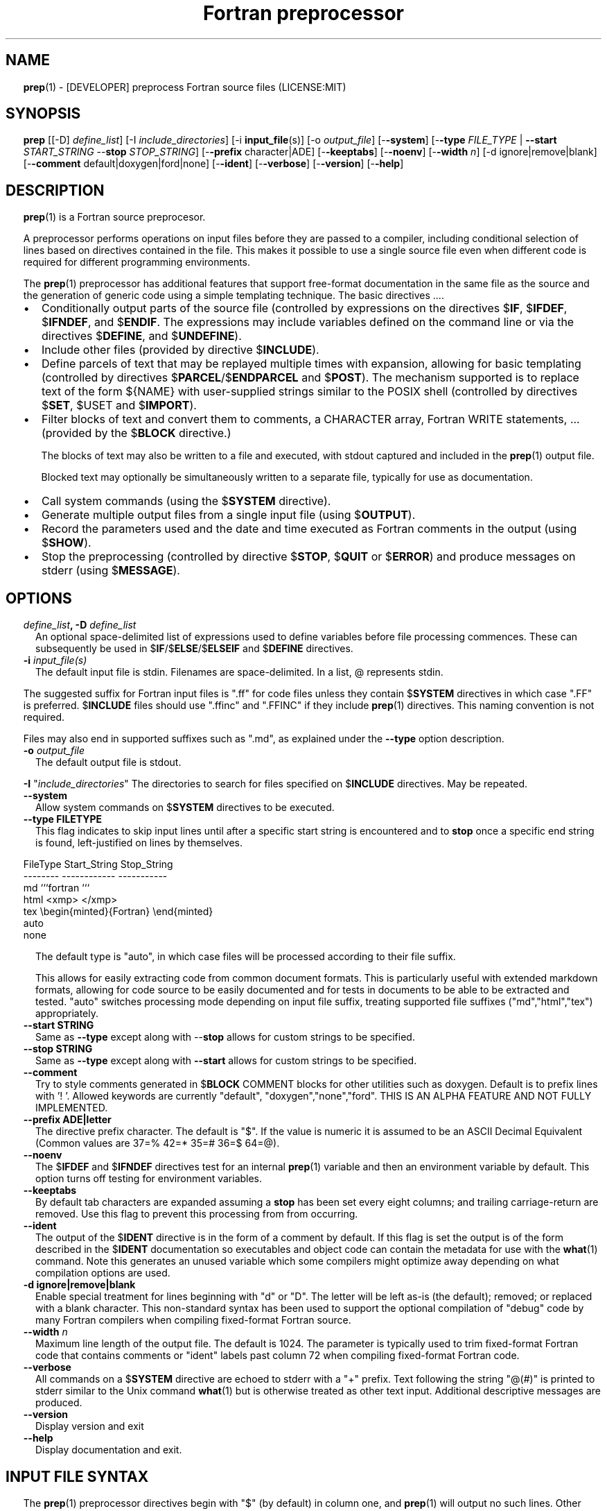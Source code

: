 ." Text automatically generated by txt2man
.TH "Fortran preprocessor" "1" "August 15, 2022" "9.2.0" "User Commands" " "
." -----------------------------------------------------------------
." * set default formatting
." disable hyphenation
.nh
." disable justification (adjust text to left margin only)
.ad l
." set smaller margin and spacing options
.ta T 0.2i
.nr IN 0.2i
." -----------------------------------------------------------------
.SH NAME
\fBprep\fP(1) - [DEVELOPER] preprocess Fortran source files
(LICENSE:MIT)

.SH SYNOPSIS
\fBprep\fP [[-D] \fIdefine_list\fP]
[-I \fIinclude_directories\fP]
[-i \fBinput_file\fP(s)]
[-o \fIoutput_file\fP]
[-\fB-system\fP]
[-\fB-type\fP \fIFILE_TYPE\fP | \fB--start\fP \fISTART_STRING\fP --\fBstop\fP \fISTOP_STRING\fP]
[-\fB-prefix\fP character|ADE]
[-\fB-keeptabs\fP]
[-\fB-noenv\fP]
[-\fB-width\fP \fIn\fP]
[-d ignore|remove|blank]
[-\fB-comment\fP default|doxygen|ford|none]
[-\fB-ident\fP]
[-\fB-verbose\fP]
[-\fB-version\fP]
[-\fB-help\fP]
.fam T
.fi
.SH DESCRIPTION

\fBprep\fP(1) is a Fortran source preprocesor.
.PP
A preprocessor performs operations on input files before they are passed to
a compiler, including conditional selection of lines based on directives
contained in the file. This makes it possible to use a single source file
even when different code is required for different programming environments.
.PP
The \fBprep\fP(1) preprocessor has additional features that support free-format
documentation in the same file as the source and the generation of generic
code using a simple templating technique. The basic directives \.\.\..
.IP \(bu 3
Conditionally output parts of the source file (controlled by expressions
on the directives $\fBIF\fP, $\fBIFDEF\fP, $\fBIFNDEF\fP, and $\fBENDIF\fP. The expressions may
include variables defined on the command line or via the directives
$\fBDEFINE\fP, and $\fBUNDEFINE\fP).
.IP \(bu 3
Include other files (provided by directive $\fBINCLUDE\fP).
.IP \(bu 3
Define parcels of text that may be replayed multiple times with
expansion, allowing for basic templating (controlled by directives
$\fBPARCEL\fP/$\fBENDPARCEL\fP and $\fBPOST\fP). The mechanism supported is to replace
text of the form ${NAME} with user-supplied strings similar to the
POSIX shell (controlled by directives $\fBSET\fP, $USET and $\fBIMPORT\fP).
.IP \(bu 3
Filter blocks of text and convert them to comments, a CHARACTER array,
Fortran WRITE statements, \.\.\. (provided by the $\fBBLOCK\fP directive.)
.RS
.PP
The blocks of text may also be written to a file and executed, with
stdout captured and included in the \fBprep\fP(1) output file.
.PP
Blocked text may optionally be simultaneously written to a separate file,
typically for use as documentation.
.RE
.IP \(bu 3
Call system commands (using the $\fBSYSTEM\fP directive).
.IP \(bu 3
Generate multiple output files from a single input file (using $\fBOUTPUT\fP).
.IP \(bu 3
Record the parameters used and the date and time executed as Fortran
comments in the output (using $\fBSHOW\fP).
.IP \(bu 3
Stop the preprocessing (controlled by directive $\fBSTOP\fP, $\fBQUIT\fP or $\fBERROR\fP)
and produce messages on stderr (using $\fBMESSAGE\fP).
.SH OPTIONS
.TP
.B \fIdefine_list\fP, \fB-D\fP \fIdefine_list\fP
An optional space-delimited list of expressions
used to define variables before file processing
commences. These can subsequently be used in
$\fBIF\fP/$\fBELSE\fP/$\fBELSEIF\fP and $\fBDEFINE\fP directives.
.TP
.B \fB-i\fP "\fIinput_file(s)\fP"
The default input file is stdin. Filenames are
space-delimited. In a list, @ represents stdin.
.PP
The suggested suffix for Fortran input files is ".ff" for code files unless
they contain $\fBSYSTEM\fP directives in which case ".FF" is preferred. $\fBINCLUDE\fP
files should use ".ffinc" and ".FFINC" if they include \fBprep\fP(1) directives.
This naming convention is not required.
.PP
Files may also end in supported suffixes such as ".md", as explained under
the \fB--type\fP option description.
.TP
.B \fB-o\fP \fIoutput_file\fP
The default output file is stdout.
.PP
\fB-I\fP "\fIinclude_directories\fP" The directories to search for files specified on
$\fBINCLUDE\fP directives. May be repeated.
.TP
.B \fB--system\fP
Allow system commands on $\fBSYSTEM\fP directives to be executed.
.TP
.B \fB--type\fP FILETYPE
This flag indicates to skip input lines until after a
specific start string is encountered and to \fBstop\fP once a
specific end string is found, left-justified on lines by
themselves.
.PP
.nf
.fam C
                        FileType  Start_String            Stop_String
                        --------  ------------            -----------
                        md        ```fortran              ```
                        html      <xmp>                   </xmp>
                        tex       \\begin{minted}{Fortran} \\end{minted}
                        auto
                        none

.fam T
.fi
.RS
The default type is "auto", in which case files will be
processed according to their file suffix.
.PP
This allows for easily extracting code from common document
formats. This is particularly useful with extended markdown
formats, allowing for code source to be easily documented
and for tests in documents to be able to be extracted and
tested. "auto" switches processing mode depending on input
file suffix, treating supported file suffixes
("md","html","tex") appropriately.
.RE
.TP
.B \fB--start\fP STRING
Same as \fB--type\fP except along with --\fBstop\fP allows for custom
strings to be specified.
.TP
.B --\fBstop\fP STRING
Same as \fB--type\fP except along with \fB--start\fP allows for custom
strings to be specified.
.TP
.B \fB--comment\fP
Try to style comments generated in $\fBBLOCK\fP COMMENT blocks
for other utilities such as doxygen. Default is to
prefix lines with '! '. Allowed keywords are
currently "default", "doxygen","none","ford".
THIS IS AN ALPHA FEATURE AND NOT FULLY IMPLEMENTED.
.TP
.B \fB--prefix\fP ADE|letter
The directive prefix character. The default is "$".
If the value is numeric it is assumed to be an ASCII
Decimal Equivalent (Common values are 37=% 42=* 35=#
36=$ 64=@).
.TP
.B \fB--noenv\fP
The $\fBIFDEF\fP and $\fBIFNDEF\fP directives test for an internal
\fBprep\fP(1) variable and then an environment variable by
default. This option turns off testing for environment
variables.
.TP
.B \fB--keeptabs\fP
By default tab characters are expanded assuming a \fBstop\fP has
been set every eight columns; and trailing carriage-return
are removed. Use this flag to prevent this processing from
from occurring.
.TP
.B \fB--ident\fP
The output of the $\fBIDENT\fP directive is in the form of a
comment by default. If this flag is set the output is
of the form described in the $\fBIDENT\fP documentation
so executables and object code can contain the metadata
for use with the \fBwhat\fP(1) command. Note this generates an
unused variable which some compilers might optimize
away depending on what compilation options are used.
.TP
.B \fB-d\fP ignore|remove|blank
Enable special treatment for lines beginning
with "d" or "D". The letter will be left as-is
(the default); removed; or replaced with a blank
character. This non-standard syntax has been
used to support the optional compilation of
"debug" code by many Fortran compilers when
compiling fixed-format Fortran source.
.TP
.B \fB--width\fP \fIn\fP
Maximum line length of the output file. The default is 1024.
The parameter is typically used to trim fixed-format Fortran
code that contains comments or "ident" labels past column 72
when compiling fixed-format Fortran code.
.TP
.B \fB--verbose\fP
All commands on a $\fBSYSTEM\fP directive are echoed to stderr with a
"+" prefix. Text following the string "@(#)" is printed to stderr
similar to the Unix command \fBwhat\fP(1) but is otherwise treated as
other text input. Additional descriptive messages are produced.
.TP
.B \fB--version\fP
Display version and exit
.TP
.B \fB--help\fP
Display documentation and exit.
.SH INPUT FILE SYNTAX

The \fBprep\fP(1) preprocessor directives begin with "$" (by default) in column
one, and \fBprep\fP(1) will output no such lines. Other input is conditionally
written to the output \fBfile\fP(s) based on the case-insensitive command names.
.PP
An exclamation character FOLLOWED BY A SPACE on most directives
begins an in-line comment that is terminated by an end-of-line. The space
is required so comments are not confused with C-style logical operators such
as "!", which may NOT be followed by a space.
.SS VARIABLES AND EXPRESSIONS

INTEGER or LOGICAL expressions are used to conditionally select
output lines. An expression is composed of INTEGER and LOGICAL
constants, variable names, and operators. Operators are processed
as in Fortran and/or C expressions. The supported operators are \.\.\.
.PP
.nf
.fam C
       #-----#-----#-----#-----#-----#                #-----#-----#
       |  +  |  -  |  *  |  /  |  ** | Math Operators #  (  |  )  | Grouping
       #-----#-----#-----#-----#-----#                #-----#-----#
       Logical Operators
       #-----#-----#-----#-----#-----#-----#-----#-----#-----#-----#------#
       | .EQ.| .NE.| .GE.| .GT.| .LE.| .LT.|.NOT.|.AND.| .OR.|.EQV.|.NEQV.|
       |  == |  /= |  >= |  >  |  <= |  <  |  !  |  && |  || | ==  |  !=  |
       #-----#  != #-----#-----#-----#-----#-----#-----#-----#-----#------#
             #-----#
       C-style operators NOT supported:   %,  <<,  >>, &,  ~

.fam T
.fi
.SH DIRECTIVES

The directives fall into the following categories:
.SS VARIABLE DEFINITION FOR CONDITIONALS
Directives for defining variables \.\.\.
.PP
.nf
.fam C
      $DEFINE   variable_name[=expression] [;\.\.\.]          [! comment ]
      $UNDEFINE|$UNDEF variable_name [;\.\.\.]                [! comment ]

.fam T
.fi
Details \.\.\.
.PP
.nf
.fam C
      $DEFINE variable_name [=expression]; \.\.\. [! comment ]

.fam T
.fi
Defines a numeric or logical variable name and its value. The variable
names may subsequently be used in the expressions on the conditional output
selector directives $\fBIF\fP, $\fBELSEIF\fP, $\fBIFDEF\fP, and $\fBIFNDEF\fP.
.PP
If the result of the expression is ".TRUE." or ".FALSE." then the variable
will be of type LOGICAL, otherwise the variable is of type INTEGER (and the
expression must be an INTEGER expression or null). If no value is supplied
the variable is given the INTEGER value "1".
.PP
Variables are defined from the point they are declared in a $\fBDEFINE\fP
directive or the command line until program termination unless explicitly
undefined with a $\fBUNDEFINE\fP directive.
.PP
Example:
.PP
.nf
.fam C
    > $define A                        ! will have default value of "1"
    > $define B = 10 - 2 * 2**3 / 3    ! integer expressions
    > $define C=1+1; D=(-40)/(-10)
    > $define bigd= d .ge. a; bigb = ( (b >= c) && (b > 0) )  ! logical
    > $if ( A + B ) / C .eq. 1
    >    (a+b)/c is one
    > $endif
.fam T
.fi
Note expressions are not case-sensitive.
.PP
.nf
.fam C
       $UNDEFINE variable_name[; \.\.\.]

.fam T
.fi
A symbol defined with $\fBDEFINE\fP can be removed with the $\fBUNDEFINE\fP directive.
Multiple names may be specified, preferably separated by semi-colons.
.PP
Basic globbing is supported, where "*" represents any string, and "?"
represents any single character.
.PP
.nf
.fam C
       DEFINED(variable_name[,\.\.\.])

.fam T
.fi
A special function called \fBDEFINED\fP() may appear only in a $\fBIF\fP or $\fBELSEIF\fP.
If "variable_name" has been defined at that point in the source code,
then the function value is ".TRUE.", otherwise it is ".FALSE.". A name is
defined only if it has appeared in the source previously in a $\fBDEFINE\fP
directive or been declared on the command line.
The names used in compiler directives are district from names in the
Fortran source, which means that "a" in a $\fBDEFINE\fP and "a" in a Fortran
source statement are totally unrelated.
The \fBDEFINED\fP() variable is NOT valid in a $\fBDEFINE\fP directive.
.PP
Example:
.PP
.nf
.fam C
    >        Program test
    > $IF .NOT. DEFINED (inc)
    >        INCLUDE "comm.inc"
    > $ELSE
    >        INCLUDE "comm2.inc"
    > $ENDIF
    >        END

.fam T
.fi
The file, "comm.inc" will be included in the source if the variable
"inc", has not been previously defined, while \fBINCLUDE\fP "comm2.inc" will
be included in the source if "inc" has been defined.
.PP
Predefined variables are
.PP
.nf
.fam C
    SYSTEMON = .TRUE. if --system was present on the command line, else .FALSE.

    UNKNOWN = 0 LINUX   = 1 MACOS   = 2 WINDOWS = 3
    CYGWIN  = 4 SOLARIS = 5 FREEBSD = 6 OPENBSD = 7
    In addition OS is set to what the program guesses the system type is.

.nf
.fam C
     > $if OS == LINUX
     >    write(*,*)"System type is Linux"
     > $elseif OS == WINDOWS
     >    write(*,*)"System type is MSWindows"
     > $else
     >    write(*,*)"System type is unknown"
     > $endif

.fam T
.fi
.SS CONDITIONAL CODE SELECTION
directives for conditionally selecting input lines \.\.\.
.PP
.nf
.fam C
       $IF  logical_integer-based expression |
       $IFDEF [variable_name|environment_variable] |
       $IFNDEF [variable_name|environment_variable]         [! comment ]
               { sequence of source statements}
       [$ELSEIF|$ELIF logical_integer-based expression      [! comment ]
               { sequence of source statements}]
       [$ELSE                                               [! comment ]
               { sequence of source statements}]
       $ENDIF                                               [! comment ]

.fam T
.fi
Details \.\.\.
.PP
.nf
.fam C
       $IF/$ELSEIF/$ELSE/$ENDIF directives \.\.\.

.fam T
.fi
Each of these control lines delineates a block of source lines. If the
expression following the $\fBIF\fP is ".TRUE.", then the following lines of
source following are output. If it is ".FALSE.", and an $\fBELSEIF\fP
follows, the expression is evaluated and treated the same as the $\fBIF\fP. If
the $\fBIF\fP and all $\fBELSEIF\fP expressions are ".FALSE.", then the lines of
source following the optional $\fBELSE\fP are output. A matching $\fBENDIF\fP ends the
conditional block.
.PP
.nf
.fam C
       $IFDEF/$IFNDEF directives \.\.\.

.fam T
.fi
$\fBIFDEF\fP and $\fBIFNDEF\fP are special forms of the $\fBIF\fP directive that simply test
if a variable name is defined or not.
.PP
The expressions may optionally be enclosed in parenthesis and followed by
the keyword "THEN", ie. they may use Fortran syntax. For example, the
previous example may also be written as:
.PP
.nf
.fam C
     > $IF(OS .EQ. LINUX)THEN
     >    write(*,*)"System type is Linux"
     > $ELSEIF(OS .EQ. WINDOWS)THEN
     >    write(*,*)"System type is MSWindows"
     > $ELSE
     >    write(*,*)"System type is unknown"
     > $ENDIF

.fam T
.fi
Essentially, these are equivalent:
.PP
.nf
.fam C
       $IFDEF varname  ==> $IF DEFINED(varname)
       $IFNDEF varname ==> $IF .NOT. DEFINED(varname)

.fam T
.fi
except that environment variables are tested as well by $\fBIFDEF\fP and $\fBIFNDEF\fP
if the \fB--noenv\fP option is not specified, but never by the function \fBDEFINED\fP(),
allowing for environment variables to be selectively used or ignored.
The \fB--noenv\fP switch is therefore only needed for compatibility with \fBfpp\fP(1).
For the purposes of \fBprep\fP(1) an environment variable is defined if it is
returned by the system and has a non-blank value.
.SS MACRO STRING EXPANSION AND TEXT REPLAY
Directives for defining replayable text blocks \.\.\.
.PP
.nf
.fam C
       $PARCEL [blockname] / $ENDPARCEL                     [! comment ]
       $POST     blockname(s)                               [! comment ]
       $SET varname  string
       $UNSET varname(s)                                    [! comment ]
       $IMPORT   envname[;\.\.\.]                              [! comment ]

.fam T
.fi
Details \.\.\.
.PP
.nf
.fam C
       $PARCEL [blockname] / $ENDPARCEL                     [! comment ]

.fam T
.fi
The block of lines between a "$\fBPARCEL\fP name" and "$\fBENDPARCEL\fP" directive are
written to a scratch file WITHOUT expanding directives. the scratch file can
then be read in with the $\fBPOST\fP directive much like a named file can be with
$\fBINCLUDE\fP except the file is automatically deleted at program termination.
.PP
.nf
.fam C
       $POST     blockname(s)                               [! comment ]

.fam T
.fi
Read in a scratch file created by the $\fBPARCEL\fP directive. Combined with
$\fBSET\fP and $\fBIMPORT\fP directives this allows you to replay a section of input
and replace strings as a simple templating technique, or to repeat lines
like copyright information or definitions of (obsolescent) Fortran COMMON
blocks, but contained in source files without the need for separate
\fBINCLUDE\fP files or error-prone repetition of the declarations.
.PP
.nf
.fam C
       $SET varname  string

.fam T
.fi
If a $\fBSET\fP or $\fBIMPORT\fP directive defines a name \fBprep\fP(1) enters expansion mode.
In this mode anywhere the string "${NAME}" is encountered in subsequent
output it is replaced by "string".
.IP \(bu 3
values are case-sensitive but variable names are not.
.IP \(bu 3
expansion of a line may cause it to be longer than allowed by some
compilers. Automatic breaking into continuation lines does not occur.
.IP \(bu 3
comments are not supported on a $\fBSET\fP directive because everything past the
variable name becomes part of the value.
.IP \(bu 3
The pre-defined values $FILE, $LINE, $DATE, and $TIME ( for input file,
line in input file, date and time ) are NOT ACTIVE until at least one
one $\fBSET\fP or $\fBIMPORT\fP directive is processed. That is, unless a variable
is defined no ${NAME} expansion occurs.
.IP \(bu 3
The time and date refers to the time of processing, not the time of
compilation or loading.
.PP
Example:
.PP
.nf
.fam C
    > $set author  William Shakespeare
    > write(*,*)'By ${AUTHOR}'
    > write(*,*)'File ${FILE}'
    > write(*,*)'Line ${LINE}'
    > write(*,*)'Date ${DATE}'
    > write(*,*)'Time ${TIME}'
.fam T
.fi
\.\.\.
.PP
.nf
.fam C
       $UNSET varname(s)

.fam T
.fi
Unset variables set with the $\fBSET\fP directive.
.PP
.nf
.fam C
       $IMPORT   envname[;\.\.\.]                              [! comment ]

.fam T
.fi
The values of environment variables may be imported just like their names
and values were used on a $\fBSET\fP directive. The names of the variables are
case-sensitive in regards to obtaining the values, but the names become
case-insensitive in \fBprep\fP(). That is, "import home" gets the lowercase
environment variable "home" and then sets the associated value for the
variable "HOME" to the value.
.PP
.nf
.fam C
    > $import HOME USER
    > write(*,*)'HOME ${HOME}'
    > write(*,*)'USER ${USER}'

.fam T
.fi
.SS EXTERNAL FILES
Directives for reading and writing external files \.\.\.
.PP
.nf
.fam C
       $OUTPUT   filename  [--append]                          [! comment ]
       $ENDOUTPUT                                              [! comment ]
       $INCLUDE filename

.fam T
.fi
Details \.\.\.
.PP
.nf
.fam C
       $OUTPUT   filename  [--append]                          [! comment ]

.fam T
.fi
Specifies the output file to write to. This overrides the initial output file
specified with command line options. If no output filename is given
\fBprep\fP(1) reverts back to the initial output file. "@" is a synonym for stdout.
.PP
Files are open at the first line by default. Use the \fB--append\fP switch to
append to the end of an existing file instead of overwriting it.
.PP
.nf
.fam C
       $ENDOUTPUT                                              [! comment ]

.fam T
.fi
Ends writing to an alternate output file begun by a $\fBOUTPUT\fP directive.
.PP
.nf
.fam C
       $INCLUDE filename

.fam T
.fi
Read in the specified input file. Fifty (50) nesting levels are allowed.
Following the tradition of \fBcpp\fP(1) if "<filename>" is specified the file is
only searched for relative to the search directories, otherwise it is
searched for as specified first. Double-quotes in the filename are treated
as in Fortran list-directed input.
.SS TEXT BLOCK FILTERS
(\fB--file\fP is ignored unless $\fBPREP_DOCUMENT_DIR\fP is set)
.PP
.nf
.fam C
      $BLOCK   [null|comment|write|variable [--varname NAME]|
               set|system|message|define
               help|version] [--file NAME [--append]]      [! comment ]
      $ENDBLOCK                                            [! comment ]

.fam T
.fi
Details \.\.\.
.PP
$\fBBLOCK\fP has several forms but in all cases operates on a block of lines:
.PP
.nf
.fam C
     basic filtering:
      $BLOCK [comment|null|write                 [--file NAME [--append]]
     creating a CHARACTER array:
      $BLOCK VARIABLE --varname NAME             [--file NAME [--append]]
     block versions of prep(1) commands:
      $BLOCK set|system|message|define           [--file NAME [--append]]
     specialized procedure construction:
      $BLOCK help|version                        [--file NAME [--append]]

      NULL:      Do not write into current output file
      COMMENT:   write text prefixed by an exclamation and a space or according
                 to the style selected by the --comment style selected on the
                 command line.
      WRITE:     write text as Fortran WRITE(3f) statements
                 The Fortran generated is free-format. It is assumed the
                 output will not generate lines over 132 columns.
      VARIABLE:  write as a text variable. The name may be defined using
                 the --varname switch. Default name is "textblock".
      MESSAGE:   All the lines in the block are treated as options to $MESSAGE
      SET:       All the lines in the block are treated as options to $SET
      DEFINE:    All the lines in the block are treated as options to $DEFINE
      SYSTEM:    The lines are gathered into a file and executed by the shell
                 with the stdout being written to a scratch file and then read
      END:       End block of specially processed text

.fam T
.fi
special-purpose modes primarily for use with the M_kracken module:
.PP
.nf
.fam C
      HELP:      write text as a subroutine called HELP_USAGE
      VERSION:   write text as a subroutine called HELP_VERSION prefixing
                 lines with @(#) for use with the what(1) command.

.fam T
.fi
If the "\fB--file\fP NAME" option is present the text is written to the
specified file unfiltered except for string expansion. This allows
documentation to easily be maintained in the source file. It can be
tex, html, markdown or any plain text. The filename will be prefixed
with $\fBPREP_DOCUMENT_DIR\fP/doc/ . If the environment variable
$\fBPREP_DOCUMENT_DIR\fP is not set the option is ignored.
.PP
The \fB--file\fP output can subsequently easily be processed by other utilities
such as \fBmarkdown\fP(1) or \fBtxt2man\fP(1) to produce \fBman\fP(1) pages and HTML documents.
$\fBSYSTEM\fP commands may follow the $\fBBLOCK\fP block text to optionally post-process
the doc files.
.PP
$\fBENDBLOCK\fP ends the block.
.SS IDENTIFIERS
Directives for producing metadata \.\.\.
.PP
.nf
.fam C
       $IDENT|$@(#) metadata [--language fortran|c|shell]      [! comment ]

.fam T
.fi
$\fBIDENT\fP is a special-purpose directive useful to users of SCCS-metadata.
The string generated can be used by the \fBwhat\fP(1) command,
.PP
When the command line option "\fB--ident\fP [LANGUAGE]" is specified this directive
writes a line using SCCS-metadata format of one of the following forms:
.PP
.nf
.fam C
     language:
     fortran   character(len=*),parameter::ident="@(#)metadata"
     c         #ident "@(#)metadata"
     shell     #@(#) metadata

.fam T
.fi
The default language is "fortran".
.PP
Depending on your compiler and the optimization level used when compiling,
the output string may not remain in the object files and executables created.
.PP
If the \fB-ident\fP switch is not specified, a Fortran comment line is generated
of the form
.PP
.nf
.fam C
       ! ident_NNN="@(#)this is metadata"

.fam T
.fi
"$@(#)" is an alias for "$\fBIDENT\fP" so the source file itself will contain
SCCS-metadata so the metadata can be displayed with \fBwhat\fP(1) even for the
unprocessed files.
.PP
Do not use the characters double-quote, greater-than, backslash (ie. ">\\)
in the metadata to remain compatible with SCCS metadata syntax.
Do not use strings starting with " -" either.
.SS INFORMATION
Informative directives for writing messages to stderr or inserting
state information into the output file \.\.\.
.PP
.nf
.fam C
       $SHOW [variable_name[;\.\.\.]]                          [! comment ]
       $MESSAGE  message_to_stderr

.fam T
.fi
Details \.\.\.
.PP
.nf
.fam C
       $MESSAGE  message_to_stderr

.fam T
.fi
Write message to stderr.
Note that messages for $\fBMESSAGE\fP do not treat "! " as starting a comment
.PP
.nf
.fam C
       $SHOW [variable_name[;\.\.\.]]                          [! comment ]

.fam T
.fi
Shows current state of \fBprep\fP(1); including variable names and values and
the name of the current input files. All output is preceded by an
exclamation character.
.PP
If a list of defined variable names is present only those variables and
their values are shown.
.PP
Basic globbing is supported, where "*" represents any string, and "?"
represents any single character.
.PP
Example:
.PP
.nf
.fam C
    > prep A=10 B C D -o paper
    > $define z=22
    > $show B Z
    > $show
    > $show H*;*H;*H*! show beginning with "H", ending with "H", containing "H"
    > $stop 0
    >
    > !  B  =  1
    > !  Z  =  22
    > !================================================================
    > !
    > ! Current state of prep(1):(18:39 20 Jun 2021)
    > ! Total lines read \.\.\............. 2
    > ! Conditional nesting level\.\.\..... 0
    > ! G_WRITE (general processing)\.\.\.. T
    > ! G_LLWRITE (write input lines)\.\.\. T
    > ! Arguments \.\.\.................... A=10 B C D -o paper
    > ! Open files:
    > !    unit ! line number ! filename
    > !       5 !           2 ! @
    > ! INCLUDE directories:
    > !    .
    > ! Variables:
    > !    $DEFINE UNKNOWN  =  0
    > !    $DEFINE LINUX  =  1
    > !    $DEFINE MACOS  =  2
    > !    $DEFINE WINDOWS  =  3
    > !    $DEFINE CYGWIN  =  4
    > !    $DEFINE SOLARIS  =  5
    > !    $DEFINE FREEBSD  =  6
    > !    $DEFINE OPENBSD  =  7
    > !    $DEFINE OS  =  1
    > !    $DEFINE A  =  10
    > !    $DEFINE B  =  1
    > !    $DEFINE C  =  1
    > !    $DEFINE D  =  1
    > !    $DEFINE Z  =  22
    > ! Parcels:
    > !================================================================

.fam T
.fi
.SS SYSTEM COMMANDS
Directives that execute system commands \.\.\.
.PP
.nf
.fam C
       $SYSTEM system_command

.fam T
.fi
If system command processing is enabled using the \fB--system\fP switch system
commands can be executed for such tasks as creating files to be read or to
further process documents created by $\fBBLOCK\fP. $\fBSYSTEM\fP directives are errors
by default; as you clearly need to ensure the input file is trusted before
before allowing commands to be executed. Commands that are system-specific
may need to be executed conditionally as well.
.PP
Examples:
.PP
.nf
.fam C
    > $! build variable definitions using GNU/Linux commands
    > $SYSTEM echo system=`hostname` > compiled.h
    > $SYSTEM echo compile_time="`date`" >> compiled.h
    > $INCLUDE compiled.h

    > $if systemon      ! if --system switch is present on command line
    > $!  obtain up-to-date copy of source file from HTTP server:
    > $   SYSTEM wget http://repository.net/src/func.F90 -O - >_tmp.f90
    > $   INCLUDE _tmp.f90
    > $   SYSTEM  rm _tmp.f90
    > $endif

.fam T
.fi
System commands may also appear in a $\fBBLOCK\fP section. Combining several
features this uses the Linux \fBgetconf\fP(1) command to write some lines
into a scratch file that are then read back in to define variables describing
the current platform.
.PP
.nf
.fam C
    > $IF OS == LINUX
    > $
    > $block system ! use getconf(1) command to get system values
    > (
    > echo LEVEL_2_CACHE_SIZE $(getconf LEVEL2_CACHE_SIZE)
    > echo LEVEL_3_CACHE_SIZE $(getconf LEVEL3_CACHE_SIZE)
    > ) >_getconf.inc
    > $endblock
    > $block set                 ! read in output of getconf(1)
    > $include _getconf.inc
    > $endblock
    > $system rm -f _getconf.inc ! cleanup
    > $
    > $ELSE
    > $
    > $error " ERROR: Not Linux. did not obtain system values"
    > $
    > $ENDIF
    > $! create code using values for this platform
    >    integer, parameter :: L2_CACHE_SZ=${LEVEL2_CACHE_SIZE}
    >    integer, parameter :: L3_CACHE_SZ=${LEVEL3_CACHE_SIZE}

.fam T
.fi
.SS PROGRAM TERMINATION
Directives for stopping file processing (note there is no comment field):
.PP
.nf
.fam C
      $STOP     [stop_value ["message"]]
      $QUIT     ["message"]
      $ERROR    ["message"]

.fam T
.fi
Details \.\.\.
.PP
.nf
.fam C
      $STOP     [stop_value ["message"]]

.fam T
.fi
Stops the \fBprep\fP(1) program. The integer value will be returned as an exit
status value by the system where supported.
.IP \(bu 3
A value of "0" causes normal program termination.
.IP \(bu 3
The default value is "1".
.IP \(bu 3
comments are not supported on these directives; the entire line following
the directive command becomes part of the message.
.IP \(bu 3
If a message is supplied it is displayed to stderr.
If the value is not zero ("0") and no message is supplied the "$\fBSHOW\fP"
directive is called before stopping.
.IP \(bu 3
"$\fBQUIT\fP" is an alias for "$\fBSTOP\fP 0".
.IP \(bu 3
"$\fBERROR\fP" is a synonym for "$\fBSTOP\fP 1"
.PP
.nf
.fam C
     >$IFNDEF TYPE
     >$STOP 10 "ERROR: ""TYPE"" not defined"
     >$ENDIF

.fam T
.fi
.SH LIMITATIONS

$\fBIF\fP constructs can be nested up to 20 levels deep. Note that using
more than two levels typically makes input files less readable.
.PP
$\fBENDBLOCK\fP is required after a $\fBBLOCK\fP or \fB--file\fP FILENAME is not written.
.PP
Nesting of $\fBBLOCK\fP sections not allowed.
$\fBINCLUDE\fP may be nested fifty (50) levels.
.PP
Input files
.IP \(bu 3
lines are limited to a maximum of 1024 columns. Text past the limit is
ignored.
.IP \(bu 3
files cannot be concurrently opened multiple times
.IP \(bu 3
a maximum of 50 files can be nested by $\fBINCLUDE\fP
.IP \(bu 3
filenames cannot contain spaces on the command line.
.PP
Variable names
.IP \(bu 3
are limited to 63 characters.
.IP \(bu 3
must start with a letter (A-Z) or \fBunderscore\fP(_).
.IP \(bu 3
are composed of the letters A-Z, digits 0-9 and _ and $.
.IP \(bu 3
2048 variable names may be defined at a time.
.SH EXAMPLES

Define variables on command line:
.PP
Typically, variables are defined on the command line when \fBprep\fP(1) is
invoked but can be grouped together into small files that are included
with a $\fBINCLUDE\fP or as input files.
.PP
.nf
.fam C
    > prep HP size=64 -i hp_directives.dirs test.F90 -o test_out.f90

.fam T
.fi
defines variables HP and SIZE as if the expressions had been on a
$\fBDEFINE\fP and reads file "hp_directives.dirs" and then test.F90.
Output is directed to test_out.f90
.PP
Basic conditionals:
.PP
.nf
.fam C
   > $! set variable "a" if not specified on the prep(1) command.
   > $IF .NOT.DEFINED(A)
   > $   DEFINE a=1  ! so only define the first version of SUB(3f) below
   > $ENDIF
   >    program conditional_compile
   >       call sub()
   >    end program conditional_compile
   > $! select a version of SUB depending on the value of variable "a"
   > $IF a .EQ. 1
   >    subroutine sub
   >       print*, "This is the first SUB"
   >    end subroutine sub
   > $ELSEIF a .eq. 2
   >    subroutine sub
   >       print*, "This is the second SUB"
   >    end subroutine sub
   > $ELSE
   >    subroutine sub
   >       print*, "This is the third SUB"
   >    end subroutine sub
   > $ENDIF

.fam T
.fi
Common use of $\fBBLOCK\fP
.PP
.nf
.fam C
   > $!
   > $BLOCK NULL --file manual.tex
   > This is a block of text that will be ignored except it is optionally
   > written to a $PREP_DOCUMENT_DIR/doc/ file when $PREP_DOCUMENT_DIR is set.
   > $ENDBLOCK
   >

.fam T
.fi
This is a block of text that will be converted to comments and optionally
appended to a $\fBPREP_DOCUMENT_DIR\fP/doc/ file when $\fBPREP_DOCUMENT_DIR\fP is set.
.PP
.nf
.fam C
   > $BLOCK COMMENT--file conditional_compile.man
   > NAME
   >    conditional_compile - basic example for prep(1) preprocessor.
   > SYNOPSIS
   >    conditional_example [--help] [--version]
   > DESCRIPTION
   >    This is a basic example program showing how documentation can be
   >    used to generate program help text
   > OPTIONS
   >    --help     display this help and exit
   >    --version  output version information and exit
   > $ENDBLOCK

.fam T
.fi
.SH GENERAL TEMPLATING
A parcel can be posted multiple times, changing the value of variables
before each post.
.PP
.nf
.fam C
   > $PARCEL mysub
   > subroutine mysub_${TYPE}(a,b)
   > use, intrinsic :: iso_fortran_env, only : &
   > & real_kinds, real32,real64,real128
   > implicit none
   > integer,parameter  :: wp=${TYPE}
   > real(kind=wp) :: a,b
   >    write(*,*)10.0_wp
   >    write(*,*) "this is for type ${TYPE}"
   > end subroutine mysub_${TYPE}
   >
   > $ENDPARCEL
   > $set type real32
   > $post mysub
   > $set type real64
   > $post mysub
   > $set type real128
   > $post mysub

.fam T
.fi
.SH NOTE
Not documented elsewhere, note that there is a developer flag (\fB--debug\fP) that
can be useful when learning \fBprep\fP(1) usage (but it should not be used in
production). Among other things it deactivates the termination of the program
upon detection of an error. This mode thus allows for simple interactive use.
In addition, when in this mode entering "$HELP" produces a cribsheet, which
may also be displayed by "\fBprep\fP \fB--crib\fP".
.SH AUTHOR
John S. Urban
.SH LICENSE
.SS   MIT


